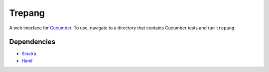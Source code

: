 Trepang
=======

A web interface for Cucumber_. To use, navigate to a directory that contains Cucumber tests
and run ``trepang``.

.. _Cucumber: http://cukes.info/


Dependencies
------------

* Sinatra_
* Haml_

.. _Sinatra: http://www.sinatrarb.com/
.. _Haml: http://haml-lang.com/
